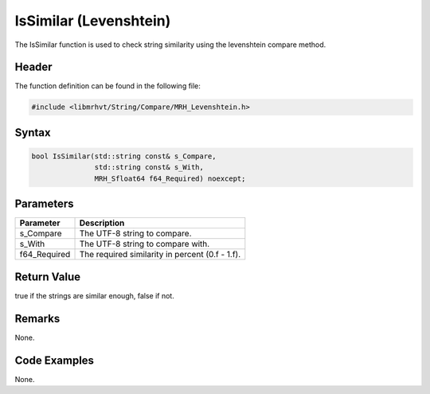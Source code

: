 IsSimilar (Levenshtein)
=======================
The IsSimilar function is used to check string similarity using the 
levenshtein compare method.

Header
------
The function definition can be found in the following file:

.. code-block:: c

    #include <libmrhvt/String/Compare/MRH_Levenshtein.h>


Syntax
------
.. code-block:: c

    bool IsSimilar(std::string const& s_Compare, 
                   std::string const& s_With, 
                   MRH_Sfloat64 f64_Required) noexcept;


Parameters
----------
.. list-table::
    :header-rows: 1

    * - Parameter
      - Description
    * - s_Compare
      - The UTF-8 string to compare.
    * - s_With
      - The UTF-8 string to compare with.
    * - f64_Required
      - The required similarity in percent (0.f - 1.f).


Return Value
------------
true if the strings are similar enough, false if not.

Remarks
-------
None.

Code Examples
-------------
None.